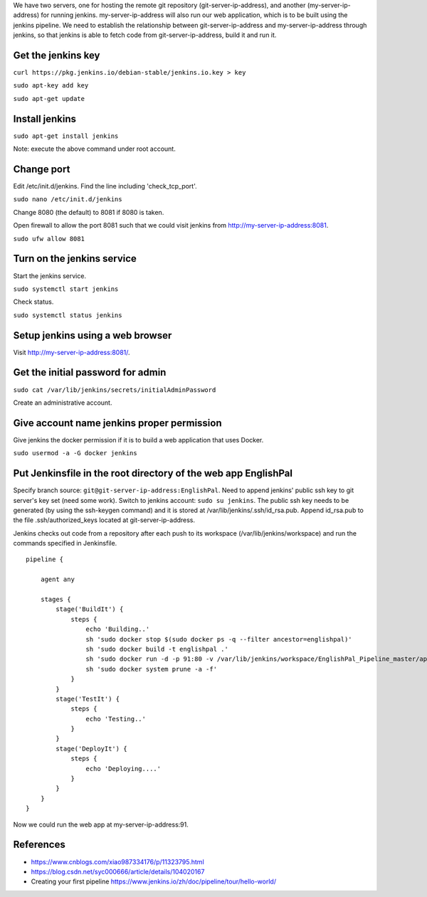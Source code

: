 We have two servers, one for hosting the remote git repository
(git-server-ip-address), and another (my-server-ip-address) for
running jenkins.  my-server-ip-address will also run our web
application, which is to be built using the jenkins pipeline.  We need to
establish the relationship between git-server-ip-address and
my-server-ip-address through jenkins, so that jenkins is able to fetch
code from git-server-ip-address, build it and run it.


Get the jenkins key
---------------------


``curl https://pkg.jenkins.io/debian-stable/jenkins.io.key > key``

``sudo apt-key add key``

``sudo apt-get update``



Install jenkins
--------------------

``sudo apt-get install jenkins``


Note: execute the above command under root account.




Change port
-----------------

Edit /etc/init.d/jenkins.  Find the line including 'check_tcp_port'.

``sudo nano /etc/init.d/jenkins``

Change 8080 (the default) to 8081 if 8080 is taken.

Open firewall to allow the port 8081 such that we could visit jenkins from http://my-server-ip-address:8081.

``sudo ufw allow 8081``

Turn on the jenkins service
----------------------------------

Start the jenkins service.

``sudo systemctl start jenkins``

Check status.

``sudo systemctl status jenkins``


Setup jenkins using a web browser
-------------------------------------

Visit http://my-server-ip-address:8081/.


Get the initial password for admin
--------------------------------------------

``sudo cat /var/lib/jenkins/secrets/initialAdminPassword``

Create an administrative account.


Give account name jenkins proper permission
-----------------------------------------------

Give jenkins the docker permission if it is to build a web application that uses Docker.

``sudo usermod -a -G docker jenkins``


Put Jenkinsfile in the root directory of the web app EnglishPal
-----------------------------------------------------------------

Specify branch source: ``git@git-server-ip-address:EnglishPal``.
Need to append jenkins' public ssh key to git server's key set (need some work).
Switch to jenkins account: ``sudo su jenkins``.
The public ssh key needs to be generated (by using the ssh-keygen command) and it is stored at /var/lib/jenkins/.ssh/id_rsa.pub.
Append id_rsa.pub to the file .ssh/authorized_keys located at git-server-ip-address.

Jenkins checks out code from a repository after each push to its
workspace (/var/lib/jenkins/workspace) and run the commands specified
in Jenkinsfile.


::
   
    pipeline {
    
        agent any
    
        stages {
            stage('BuildIt') {
                steps {
                    echo 'Building..'
                    sh 'sudo docker stop $(sudo docker ps -q --filter ancestor=englishpal)'
                    sh 'sudo docker build -t englishpal .'
                    sh 'sudo docker run -d -p 91:80 -v /var/lib/jenkins/workspace/EnglishPal_Pipeline_master/app/static/frequency:/app/static/frequency -t englishpal'
                    sh 'sudo docker system prune -a -f'
                }
            }
            stage('TestIt') {
                steps {
                    echo 'Testing..'
                }
            }
            stage('DeployIt') {
                steps {
                    echo 'Deploying....'
                }
            }
        }
    }
    

Now we could run the web app at my-server-ip-address:91.


References
-------------------


- https://www.cnblogs.com/xiao987334176/p/11323795.html

- https://blog.csdn.net/syc000666/article/details/104020167

- Creating your first pipeline https://www.jenkins.io/zh/doc/pipeline/tour/hello-world/


